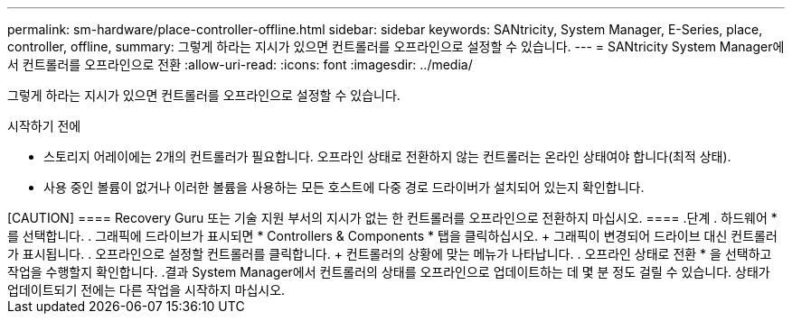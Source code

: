 ---
permalink: sm-hardware/place-controller-offline.html 
sidebar: sidebar 
keywords: SANtricity, System Manager, E-Series, place, controller, offline, 
summary: 그렇게 하라는 지시가 있으면 컨트롤러를 오프라인으로 설정할 수 있습니다. 
---
= SANtricity System Manager에서 컨트롤러를 오프라인으로 전환
:allow-uri-read: 
:icons: font
:imagesdir: ../media/


[role="lead"]
그렇게 하라는 지시가 있으면 컨트롤러를 오프라인으로 설정할 수 있습니다.

.시작하기 전에
* 스토리지 어레이에는 2개의 컨트롤러가 필요합니다. 오프라인 상태로 전환하지 않는 컨트롤러는 온라인 상태여야 합니다(최적 상태).
* 사용 중인 볼륨이 없거나 이러한 볼륨을 사용하는 모든 호스트에 다중 경로 드라이버가 설치되어 있는지 확인합니다.


.이 작업에 대해
++++

[CAUTION]
====
Recovery Guru 또는 기술 지원 부서의 지시가 없는 한 컨트롤러를 오프라인으로 전환하지 마십시오.

====
.단계
. 하드웨어 * 를 선택합니다.
. 그래픽에 드라이브가 표시되면 * Controllers & Components * 탭을 클릭하십시오.
+
그래픽이 변경되어 드라이브 대신 컨트롤러가 표시됩니다.

. 오프라인으로 설정할 컨트롤러를 클릭합니다.
+
컨트롤러의 상황에 맞는 메뉴가 나타납니다.

. 오프라인 상태로 전환 * 을 선택하고 작업을 수행할지 확인합니다.


.결과
System Manager에서 컨트롤러의 상태를 오프라인으로 업데이트하는 데 몇 분 정도 걸릴 수 있습니다. 상태가 업데이트되기 전에는 다른 작업을 시작하지 마십시오.
